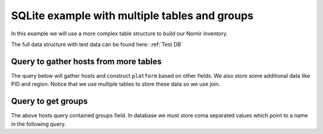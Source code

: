 SQLite example with multiple tables and groups
==============================================
In this example we will use a more complex table structure to build our Nornir inventory.

The full data structure with test data can be found here: :ref:`Test DB`

Query to gather hosts from more tables
--------------------------------------
The query below will gather hosts and construct ``platform`` based on other fields. We also store some additional
data like PID and region. Notice that we use multiple tables to store these data so we use join.

.. code-block:: sql
    :caption: hosts_query

    select UPPER(device_name) AS name,
           device_name AS hostname,
           dt.vendor || '_' || dt.os AS platform,
           dt.pid AS 'data.pid',
           r.name AS 'data.region',
           groups
    from hosts_table ht
         inner join device_types dt on ht.device_type = dt.id
         inner join regions r on ht.region = r.id
    where ht.status = 'deployed'

Query to get groups
-------------------
The above hosts query contained groups field. In database we must store coma separated values which point to a
name in the following query.

.. code-block:: sql
    :caption: groups_query

    select name,
           platform,
           username,
           password,
           country AS 'data.country',
           city AS 'data.city'
    from groups_table
